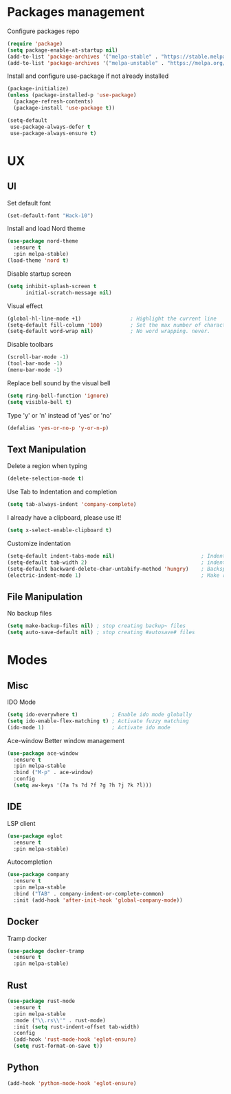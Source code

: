 * Packages management
  Configure packages repo
  #+BEGIN_SRC emacs-lisp
    (require 'package)
    (setq package-enable-at-startup nil)
    (add-to-list 'package-archives '("melpa-stable" . "https://stable.melpa.org/packages/"))
    (add-to-list 'package-archives '("melpa-unstable" . "https://melpa.org/packages/"))
  #+END_SRC

  Install and configure use-package if not already installed
  #+BEGIN_SRC emacs-lisp
    (package-initialize)
    (unless (package-installed-p 'use-package)
      (package-refresh-contents)
      (package-install 'use-package t))

    (setq-default
     use-package-always-defer t
     use-package-always-ensure t)
  #+END_SRC

* UX
** UI
   Set default font
   #+BEGIN_SRC emacs-lisp
    (set-default-font "Hack-10")
   #+END_SRC

   Install and load Nord theme
   #+BEGIN_SRC emacs-lisp
     (use-package nord-theme
       :ensure t
       :pin melpa-stable)
     (load-theme 'nord t)
   #+END_SRC

   Disable startup screen
   #+BEGIN_SRC emacs-lisp
     (setq inhibit-splash-screen t
           initial-scratch-message nil)
   #+END_SRC

   Visual effect
   #+BEGIN_SRC emacs-lisp
     (global-hl-line-mode +1)                ; Highlight the current line
     (setq-default fill-column '100)         ; Set the max number of characters per line
     (setq-default word-wrap nil)            ; No word wrapping. never.
   #+END_SRC

   Disable toolbars
   #+BEGIN_SRC emacs-lisp
     (scroll-bar-mode -1)
     (tool-bar-mode -1)
     (menu-bar-mode -1)
   #+END_SRC

   Replace bell sound by the visual bell
   #+BEGIN_SRC emacs-lisp
     (setq ring-bell-function 'ignore)
     (setq visible-bell t)
   #+END_SRC

   Type 'y' or 'n' instead of 'yes' or 'no'
   #+BEGIN_SRC emacs-lisp
     (defalias 'yes-or-no-p 'y-or-n-p)
   #+END_SRC

** Text Manipulation
   Delete a region when typing
   #+BEGIN_SRC emacs-lisp
     (delete-selection-mode t)
   #+END_SRC
   
   Use Tab to Indentation and completion
   #+BEGIN_SRC emacs-lisp
     (setq tab-always-indent 'company-complete)
   #+END_SRC

   I already have a clipboard, please use it!
   #+BEGIN_SRC emacs-lisp
     (setq x-select-enable-clipboard t)
   #+END_SRC

   Customize indentation
   #+BEGIN_SRC emacs-lisp
     (setq-default indent-tabs-mode nil)                            ; Indent with space by default
     (setq-default tab-width 2)                                     ; indentation size
     (setq-default backward-delete-char-untabify-method 'hungry)    ; Backspace properly erase the indentation
     (electric-indent-mode 1)                                       ; Make return key auto indent
   #+END_SRC

** File Manipulation
   No backup files
   #+BEGIN_SRC emacs-lisp
     (setq make-backup-files nil) ; stop creating backup~ files
     (setq auto-save-default nil) ; stop creating #autosave# files
   #+END_SRC

* Modes
** Misc
   IDO Mode
   #+BEGIN_SRC emacs-lisp
     (setq ido-everywhere t)           ; Enable ido mode globally
     (setq ido-enable-flex-matching t) ; Activate fuzzy matching
     (ido-mode 1)                      ; Activate ido mode
   #+END_SRC

   Ace-window
   Better window management
   #+BEGIN_SRC emacs-lisp
     (use-package ace-window
       :ensure t
       :pin melpa-stable
       :bind ("M-p" . ace-window)
       :config
       (setq aw-keys '(?a ?s ?d ?f ?g ?h ?j ?k ?l)))
   #+END_SRC

** IDE
   LSP client
   #+BEGIN_SRC emacs-lisp
     (use-package eglot
       :ensure t
       :pin melpa-stable)
   #+END_SRC

   Autocompletion
   #+BEGIN_SRC emacs-lisp
     (use-package company
       :ensure t
       :pin melpa-stable
       :bind ("TAB" . company-indent-or-complete-common)
       :init (add-hook 'after-init-hook 'global-company-mode))
   #+END_SRC

** Docker
   Tramp docker
   #+BEGIN_SRC emacs-lisp
     (use-package docker-tramp
       :ensure t
       :pin melpa-stable)
   #+END_SRC

** Rust
   #+BEGIN_SRC emacs-lisp
     (use-package rust-mode
       :ensure t
       :pin melpa-stable
       :mode ("\\.rs\\'" . rust-mode)
       :init (setq rust-indent-offset tab-width)
       :config
       (add-hook 'rust-mode-hook 'eglot-ensure)
       (setq rust-format-on-save t))
   #+END_SRC

** Python
   #+BEGIN_SRC emacs-lisp
     (add-hook 'python-mode-hook 'eglot-ensure)
   #+END_SRC
